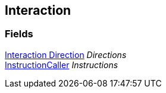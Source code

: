 [#manual/interaction]

## Interaction

### Fields

<<manual/interaction-direction.html,Interaction Direction>> _Directions_::

link:/projects/unity-composition/documentation/#/v10/reference/instruction-caller[InstructionCaller^] _Instructions_::

ifdef::backend-multipage_html5[]
link:reference/interaction.html[Reference]
endif::[]